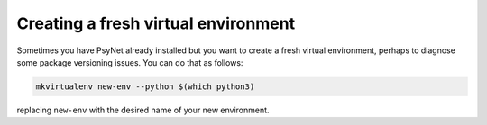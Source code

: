 Creating a fresh virtual environment
====================================

Sometimes you have PsyNet already installed but you want to create a fresh
virtual environment, perhaps to diagnose some package versioning issues.
You can do that as follows:

.. code-block:: bash

   mkvirtualenv new-env --python $(which python3)

replacing ``new-env`` with the desired name of your new environment.

